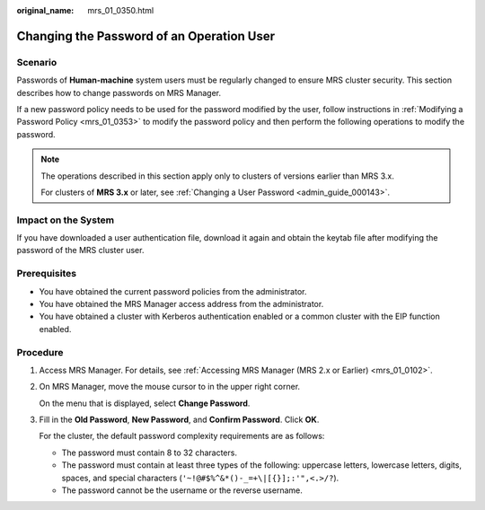 :original_name: mrs_01_0350.html

.. _mrs_01_0350:

Changing the Password of an Operation User
==========================================

Scenario
--------

Passwords of **Human-machine** system users must be regularly changed to ensure MRS cluster security. This section describes how to change passwords on MRS Manager.

If a new password policy needs to be used for the password modified by the user, follow instructions in :ref:`Modifying a Password Policy <mrs_01_0353>` to modify the password policy and then perform the following operations to modify the password.

.. note::

   The operations described in this section apply only to clusters of versions earlier than MRS 3.x.

   For clusters of **MRS 3.\ x** or later, see :ref:`Changing a User Password <admin_guide_000143>`.

Impact on the System
--------------------

If you have downloaded a user authentication file, download it again and obtain the keytab file after modifying the password of the MRS cluster user.

Prerequisites
-------------

-  You have obtained the current password policies from the administrator.
-  You have obtained the MRS Manager access address from the administrator.
-  You have obtained a cluster with Kerberos authentication enabled or a common cluster with the EIP function enabled.

Procedure
---------

#. Access MRS Manager. For details, see :ref:`Accessing MRS Manager (MRS 2.x or Earlier) <mrs_01_0102>`.

#. On MRS Manager, move the mouse cursor to |image1| in the upper right corner.

   On the menu that is displayed, select **Change Password**.

#. Fill in the **Old Password**, **New Password**, and **Confirm Password**. Click **OK**.

   For the cluster, the default password complexity requirements are as follows:

   -  The password must contain 8 to 32 characters.
   -  The password must contain at least three types of the following: uppercase letters, lowercase letters, digits, spaces, and special characters (``'~!@#$%^&*()-_=+\|[{}];:'",<.>/?``).
   -  The password cannot be the username or the reverse username.

.. |image1| image:: /_static/images/en-us_image_0000001296217716.jpg
